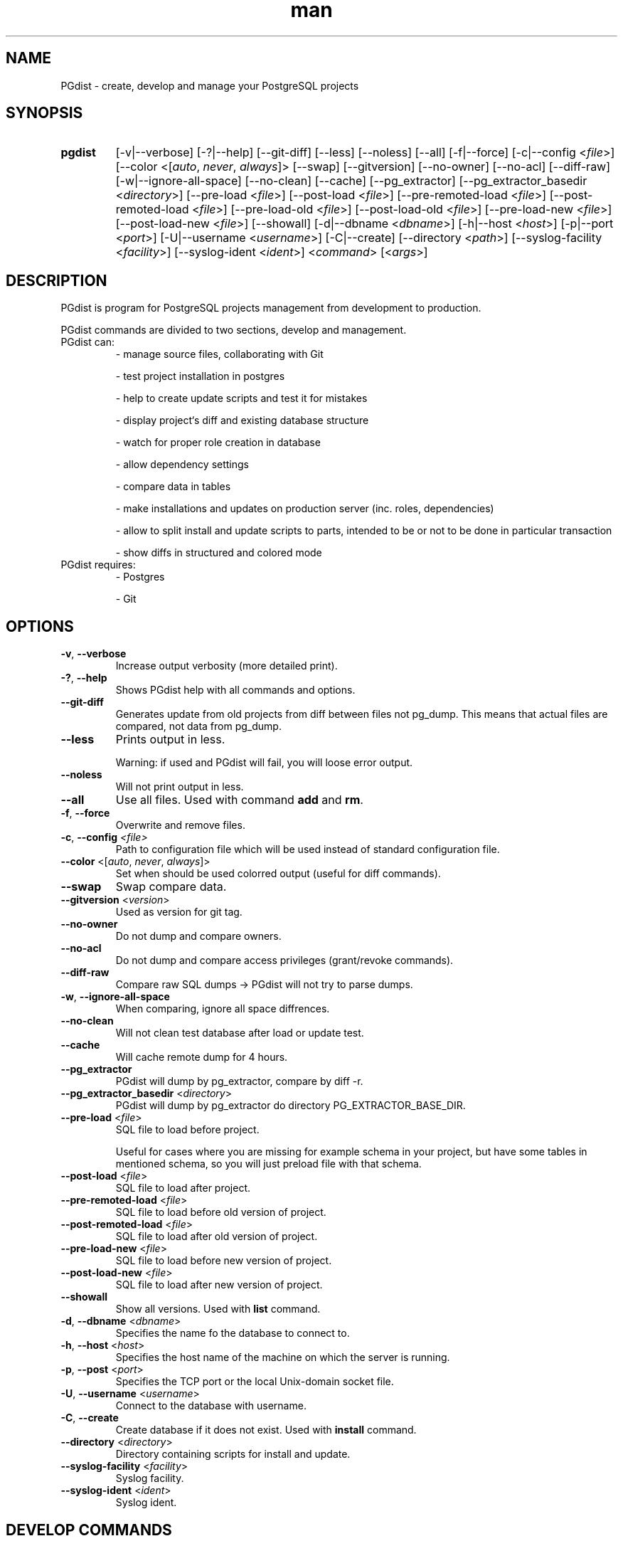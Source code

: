 .TH man 1 "31 October 2010" "1.0" "PGdist manual"

.SH NAME
PGdist - create, develop and manage your PostgreSQL projects

.SH SYNOPSIS
.TP
.B pgdist
[-v|--verbose]
[-?|--help]
[--git-diff]
[--less]
[--noless]
[--all]
[-f|--force]
[-c|--config <\fIfile\fR>]
[--color <[\fIauto\fR, \fInever\fR, \fIalways\fR]>
[--swap]
[--gitversion]
[--no-owner]
[--no-acl]
[--diff-raw]
[-w|--ignore-all-space]
[--no-clean]
[--cache]
[--pg_extractor]
[--pg_extractor_basedir <\fIdirectory\fR>]
[--pre-load <\fIfile\fR>]
[--post-load <\fIfile\fR>]
[--pre-remoted-load <\fIfile\fR>]
[--post-remoted-load <\fIfile\fR>]
[--pre-load-old <\fIfile\fR>]
[--post-load-old <\fIfile\fR>]
[--pre-load-new <\fIfile\fR>]
[--post-load-new <\fIfile\fR>]
[--showall]
[-d|--dbname <\fIdbname\fR>]
[-h|--host <\fIhost\fR>]
[-p|--port <\fIport\fR>]
[-U|--username <\fIusername\fR>]
[-C|--create]
[--directory <\fIpath\fR>]
[--syslog-facility <\fIfacility\fR>]
[--syslog-ident <\fIident\fR>]
<\fIcommand\fR> [<\fIargs\fR>]

.SH DESCRIPTION
PGdist is program for PostgreSQL projects management from development to production.

PGdist commands are divided to two sections, develop and management.
.TP
PGdist can:
- manage source files, collaborating with Git

- test project installation in postgres

- help to create update scripts and test it for mistakes

- display project‘s diff and existing database structure

- watch for proper role creation in database

- allow dependency settings

- compare data in tables

- make installations and updates on production server (inc. roles, dependencies)

- allow to split install and update scripts to parts, intended to be or not to be done in particular transaction

- show diffs in structured and colored mode
.TP
PGdist requires:
- Postgres

- Git

.SH OPTIONS
.TP
\fB-v\fR, \fB--verbose\fR
Increase output verbosity (more detailed print).
.TP
\fB-?\fR, \fB--help\fR
Shows PGdist help with all commands and options.
.TP
\fB--git-diff\fR
Generates update from old projects from diff between files not pg_dump. This means that actual files are compared, not data from pg_dump.
.TP
\fB--less\fR
Prints output in less.

Warning: if used and PGdist will fail, you will loose error output.
.TP
\fB--noless\fR
Will not print output in less.
.TP
\fB--all\fR
Use all files. Used with command \fBadd\fR and \fBrm\fR.
.TP
\fB-f\fR, \fB--force\fR
Overwrite and remove files.
.TP
\fB-c\fR, \fB--config\fR \fI<file>\fR
Path to configuration file which will be used instead of standard configuration file.
.TP
\fB--color\fR <[\fIauto\fR, \fInever\fR, \fIalways\fR]>
Set when should be used colorred output (useful for diff commands).
.TP
\fB--swap\fR
Swap compare data.
.TP
\fB--gitversion\fR <\fIversion\fR>
Used as version for git tag.
.TP
\fB--no-owner\fR
Do not dump and compare owners.
.TP
\fB--no-acl\fR
Do not dump and compare access privileges (grant/revoke commands).
.TP
\fB--diff-raw\fR
Compare raw SQL dumps -> PGdist will not try to parse dumps.
.TP
\fB-w\fR, \fB--ignore-all-space\fR
When comparing, ignore all space diffrences.
.TP
\fB--no-clean\fR
Will not clean test database after load or update test.
.TP
\fB--cache\fR
Will cache remote dump for 4 hours.
.TP
\fB--pg_extractor\fR
PGdist will dump by pg_extractor, compare by diff -r.
.TP
\fB--pg_extractor_basedir\fR <\fIdirectory\fR>
PGdist will dump by pg_extractor do directory PG_EXTRACTOR_BASE_DIR.
.TP
\fB--pre-load\fR <\fIfile\fR>
SQL file to load before project.

Useful for cases where you are missing for example schema in your project, but have some tables in mentioned schema, so you will just preload file with that schema.
.TP
\fB--post-load\fR <\fIfile\fR>
SQL file to load after project.
.TP
\fB--pre-remoted-load\fR <\fIfile\fR>
SQL file to load before old version of project.
.TP
\fB--post-remoted-load\fR <\fIfile\fR>
SQL file to load after old version of project.
.TP
\fB--pre-load-new\fR <\fIfile\fR>
SQL file to load before new version of project.
.TP
\fB--post-load-new\fR <\fIfile\fR>
SQL file to load after new version of project.
.TP
\fB--showall\fR
Show all versions. Used with \fBlist\fR command.
.TP
\fB-d\fR, \fB--dbname\fR <\fIdbname\fR>
Specifies the name fo the database to connect to.
.TP
\fB-h\fR, \fB--host\fR <\fIhost\fR>
Specifies the host name of the machine on which the server is running.
.TP
\fB-p\fR, \fB--post\fR <\fIport\fR>
Specifies the TCP port or the local Unix-domain socket file.
.TP
\fB-U\fR, \fB--username\fR <\fIusername\fR>
Connect to the database with username.
.TP
\fB-C\fR, \fB--create\fR
Create database if it does not exist. Used with \fBinstall\fR command.
.TP
\fB--directory\fR <\fIdirectory\fR>
Directory containing scripts for install and update.
.TP
\fB--syslog-facility\fR <\fIfacility\fR>
Syslog facility.
.TP
\fB--syslog-ident\fR <\fIident\fR>
Syslog ident.

.SH DEVELOP COMMANDS
.TP
\fBpgdist init\fR <\fIPROJECT\fR> [\fIPATH\fR]
initialize pgdist \fIPROJECT\fR in \fIPATH\fR
.TP
\fBpgdist create-schema\fR <\fISCHEMA\fR>
create new \fISCHEMA\fR directory structure
.TP
\fBpgdist status\fR
show new files and removed files compared to pg_project.sql
.TP
\fBpgdist add\fR [\fIFILE\fR ...]
add files to pg_project.sql
.TP
\fBpgdist rm\fR [\fIFILE\fR ...]
remove deleted files from pg_project.sql
.TP
\fBpgdist part-add\fR [\fBnot-single-transaction\fR]
add new part with single or not single (if specified) transaction to pg_project.sql
.TP
\fBpgdist part-rm\fR <\fIPART_NUMBER\fR>
remove part from pg_project.sql, part files are added to previous part, use -f to remove files from pg_project.sql too
.TP
\fBpgdist test-load\fR
load project to testing postgres
.TP
\fBpgdist create-version\fR <\fIVERSION\fR> [\fIGIT_TAG\fR]
create version files
.TP
\fBpgdist create-update\fR <\fIGIT_TAG NEW_VERSION\fR> [\fIPARTS\fR]
create update files with differencies

\fIGIT_TAG\fR - old version tag

\fINEW_VERSION\fR - new version

\fIPARTS\fR - number of parts you want to create
.TP
\fBpgdist part-update-add\fR <\fIOLD_VERSION\fR> <\fINEW_VERSION\fR> [\fBnot-single-transaction\fR]
add update part file
.TP
\fBpgdist part-update-rm\fR <\fIOLD_VERSION\fR> <\fINEW_VERSION\fR> <\fIPART_NUMBER\fR>
delete update part file
.TP
\fBpgdist test-update\fR <\fIGIT_TAG NEW_VERSION\fR>
load old and new version and compare it

\fIGIT_TAG\fR - old version tag

\fINEW_VERSION\fR - new version
.TP
\fBpgdist diff-db\fR <\fIPGCONN\fR> [\fIGIT_TAG\fR]
diff project and database
.TP
\fBpgdist diff-db-file\fR <\fIPGCONN\fR> <\fIFILE\fR>
diff file and database
.TP
\fBpgdist diff-file-db\fR <\fIFILE\fR> <\fIPGCONN\fR>
diff database and file
.TP
\fBpgdist role-list\fR
print roles in project
.TP
\fBpgdist role-add\fR <\fINAME\fR> [\fBlogin\fR|\fBnologin\fR] [\fBpassword\fR]
add role to project
.TP
\fBpgdist role-change\fR <\fINAME\fR> [\fBlogin\fR|\fBnologin\fR] [\fBpassword\fR]
change role
.TP
\fBpgdist role-rm\fR <\fINAME\fR>
remove role from project, not remove from databases
.TP
\fBpgdist require-add\fR <\fIPROJECT\fR> <\fIGIT\fR> <\fIGIT_TREE_ISH\fR>
add require to another project

\fI<GIT_TREE_ISH>\fR - indicates a tree, commit or tag object name of required project
.TP
\fBpgdist require-rm\fR <\fIPROJECT\fR>
remove require to another project
.TP
\fBpgdist dbparam-set\fR [\fIPARAM\fR ...]
parameters with create a database (e.g.: OWNER lbadmin ...)
.TP
\fBpgdist dbparam-get\fR
print parameters to create a database
.TP
\fBpgdist data-add\fR <\fITABLE\fR> [\fICOLUMN1\fR ...]
add table to compare data
.TP
\fBpgdist data-rm\fR <\fITABLE\fR>
remove table to compare data
.TP
\fBpgdist data-list\fR
list table of data compare
.RE

.SH MANAGEMENT COMMANDS
.TP
\fBpgdist list\fR [\fIPROJECT\fR [\fIDBNAME\fR]]
show list of installed projects in databases
.TP
\fBpgdist install\fR <\fIPROJECT\fR> <\fIDBNAME\fR> [\fIVERSION\fR]
install project to database
.TP
\fBpgdist check-update [\fIPROJECT\fR [\fIDBNAME\fR [\fIVERSION\fR]]]
check update project
.TP
\fBpgdist update [\fIPROJECT\fR [\fIDBNAME\fR [\fIVERSION\fR]]]
update project
.TP
\fBpgdist clean\fR <\fIPROJECT\fR> [\fIDBNAME\fR]
remove all info about project
.TP
\fBpgdist set-version\fR <\fIPROJECT\fR> <\fIDBNAME\fR> <\fIVERSION\fR>
force change version without run scripts
.TP
\fBpgdist get-version\fR <\fIPROJECT\fR> <\fIDBNAME\fR>
print installed version of project
.TP
\fBpgdist pgdist-update [\fIDBNAME\fR]
update pgdist version in database
.TP
\fBpgdist log [\fIPROJECT\fR [\fIDBNAME\fR]]
print history of installed projects

.SH DEVELOP CONFIG FILE
Configuration file is located at `~/.pgdist`.
.TP
It looks like this:
[pgdist]
test_db: pgdist@sqltest/postgres

\fBtest_db\fR - PG connection to testing postgres database.

.SS PGCONN
It defines ssh connection (\fBnot required\fR) + connection URI.

Please use connection URI \fBwithout\fR \fIpostgresql://\fR string.

If you choose to use ssh connection, it is highly recommended to set up \fBssh-key\fR.

See more about connection URI: \fIhttps://www.postgresql.org/docs/current/libpq-connect.html#LIBPQ-CONNSTRING\fR.
.TP
Examples:
localhost/test_database

postgres@/test_database

localhost//postgres@/
.TP
Below PGCONN will define ssh connection to \fBmy_server\fR with user \fBroot\fR, then open postgres connection with PG user \fBpostgres\fR, password \fBPASSWORD\fR, PG host \fBlocalhost\fR, listening port \fB5042\fR, database \fBtest_database\fR and connection timeout \fB10 seconds\fR.

root@my_server//postgres:PASSWORD@localhost:5042/test_database?connection_timetout=10

.SH DISTRIBUTION CONFIG FILE
Configuration file is located at `/etc/pgdist.conf`.
.TP
It looks like this:
[pgdist]

installation_path = /usr/share/pgdist/install

password_path = /etc/lbox/postgresql/roles

pguser = postgres

pgdatabase = postgres

pghost = localhost

pgport = 5432

.TP
\fBinstallation_path\fR - path to version/updates scripts
.TP
\fBpassword_path\fR - path to roles passwords
.TP
\fBpguser\fR - default PG user to connect with
.TP
\fBpgdatabase\fR - optional - name of database to connect to
.TP
\fBpghost\fR - optional - PG host
.TP
\fBpgport\fR - optional - port that PG listens to

.SH SEE ALSO
\fIhttps://github.com/linuxbox-cz/pgdist\fR

.SH BUGS
No known bugs.

.SH AUTHOR
Marian Krucina \fIhttps://www.LinuxBox.cz/\fR

Tadeáš Popov \fIhttps://github.com/TadeasPopov\fR
